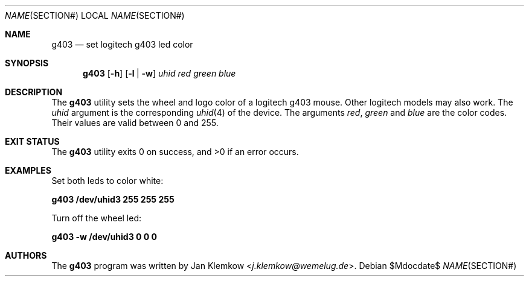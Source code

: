 .\"
.\" Copyright (c) 2017 Jan Klemkow <j.klemkow@wemelug.de>
.\"
.\" Permission to use, copy, modify, and distribute this software for any
.\" purpose with or without fee is hereby granted, provided that the above
.\" copyright notice and this permission notice appear in all copies.
.\"
.\" THE SOFTWARE IS PROVIDED "AS IS" AND THE AUTHOR DISCLAIMS ALL WARRANTIES
.\" WITH REGARD TO THIS SOFTWARE INCLUDING ALL IMPLIED WARRANTIES OF
.\" MERCHANTABILITY AND FITNESS. IN NO EVENT SHALL THE AUTHOR BE LIABLE FOR
.\" ANY SPECIAL, DIRECT, INDIRECT, OR CONSEQUENTIAL DAMAGES OR ANY DAMAGES
.\" WHATSOEVER RESULTING FROM LOSS OF USE, DATA OR PROFITS, WHETHER IN AN
.\" ACTION OF CONTRACT, NEGLIGENCE OR OTHER TORTIOUS ACTION, ARISING OUT OF
.\" OR IN CONNECTION WITH THE USE OR PERFORMANCE OF THIS SOFTWARE.
.\"
.Dd $Mdocdate$
.Dt NAME SECTION#
.Os
.Sh NAME
.Nm g403
.Nd set logitech g403 led color
.Sh SYNOPSIS
.Nm
.Op Fl h
.Op Fl l | Fl w
.Ar uhid red green blue
.Sh DESCRIPTION
The
.Nm
utility sets the wheel and logo color of a logitech g403 mouse.
Other logitech models may also work.
The
.Ar uhid
argument is the corresponding
.Xr uhid 4
of the device.
The arguments
.Ar red , green
and
.Ar blue
are the color codes.
Their values are valid between 0 and 255.
.\" The following requests should be uncommented and used where appropriate.
.Sh EXIT STATUS
.Ex -std
.\" For sections 1, 6, and 8 only.
.Sh EXAMPLES
Set both leds to color white:
.Pp
.Cm g403 /dev/uhid3 255 255 255
.Pp
Turn off the wheel led:
.Pp
.Cm g403 -w /dev/uhid3 0 0 0
.\" .Sh SEE ALSO
.\" .Xr foobar 1
.\" .Sh HISTORY
.Sh AUTHORS
.An -nosplit
The
.Nm
program was written by
.An Jan Klemkow Aq Mt j.klemkow@wemelug.de .

